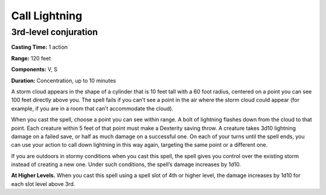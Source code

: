 
Call Lightning
-------------------------------------------------------------

3rd-level conjuration
^^^^^^^^^^^^^^^^^^^^^

**Casting Time:** 1 action

**Range:** 120 feet

**Components:** V, S

**Duration:** Concentration, up to 10 minutes

A storm cloud appears in the shape of a cylinder that is 10 feet tall
with a 60 foot radius, centered on a point you can see 100 feet directly
above you. The spell fails if you can’t see a point in the air where the
storm cloud could appear (for example, if you are in a room that can’t
accommodate the cloud).

When you cast the spell, choose a point you can see within range. A bolt
of lightning flashes down from the cloud to that point. Each creature
within 5 feet of that point must make a Dexterity saving throw. A
creature takes 3d10 lightning damage on a failed save, or half as much
damage on a successful one. On each of your turns until the spell ends,
you can use your action to call down lightning in this way again,
targeting the same point or a different one.

If you are outdoors in stormy conditions when you cast this spell, the
spell gives you control over the existing storm instead of creating a
new one. Under such conditions, the spell’s damage increases by 1d10.

**At Higher Levels.** When you cast this spell using a spell slot of 4th
or higher level, the damage increases by 1d10 for each slot level above
3rd.
